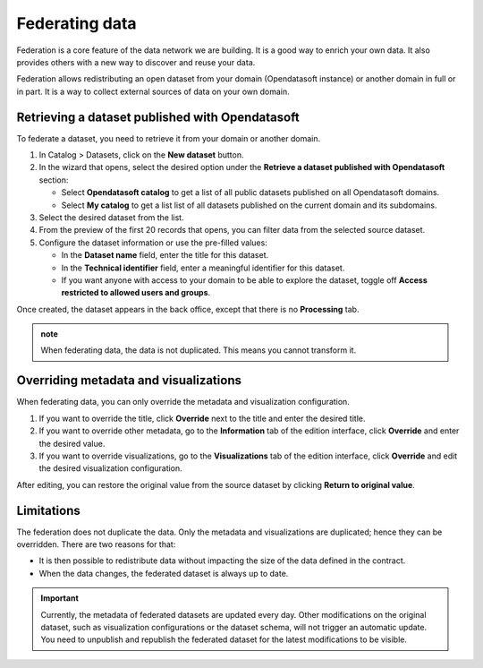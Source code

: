 Federating data
===============

Federation is a core feature of the data network we are building.
It is a good way to enrich your own data.
It also provides others with a new way to discover and reuse your data.

Federation allows redistributing an open dataset from your domain (Opendatasoft instance) or another domain in full or in part.
It is a way to collect external sources of data on your own domain.

Retrieving a dataset published with Opendatasoft
------------------------------------------------

To federate a dataset, you need to retrieve it from your domain or another domain.

1. In Catalog > Datasets, click on the **New dataset** button.
2. In the wizard that opens, select the desired option under the **Retrieve a dataset published with Opendatasoft** section:

   - Select **Opendatasoft catalog** to get a list of all public datasets published on all Opendatasoft domains.
   - Select **My catalog** to get a list list of all datasets published on the current domain and its subdomains.

3. Select the desired dataset from the list.
4. From the preview of the first 20 records that opens, you can filter data from the selected source dataset.
5. Configure the dataset information or use the pre-filled values:

   - In the **Dataset name** field, enter the title for this dataset.
   - In the **Technical identifier** field, enter a meaningful identifier for this dataset.
   - If you want anyone with access to your domain to be able to explore the dataset, toggle off **Access restricted to allowed users and groups**.

Once created, the dataset appears in the back office, except that there is no **Processing** tab.

.. image:: images/federation_federated-source.png

.. admonition:: note
   :class: note

   When federating data, the data is not duplicated. This means you cannot transform it.

Overriding metadata and visualizations
--------------------------------------

When federating data, you can only override the metadata and visualization configuration.

1. If you want to override the title, click **Override** next to the title and enter the desired title.
2. If you want to override other metadata, go to the **Information** tab of the edition interface, click **Override** and enter the desired value.
3. If you want to override visualizations, go to the **Visualizations** tab of the edition interface, click **Override** and edit the desired visualization configuration.

After editing, you can restore the original value from the source dataset by clicking **Return to original value**.

Limitations
-----------

The federation does not duplicate the data. Only the metadata and visualizations are duplicated; hence they can be overridden. There are two reasons for that:

- It is then possible to redistribute data without impacting the size of the data defined in the contract.
- When the data changes, the federated dataset is always up to date.

.. ifconfig:: language == 'en'

    .. image:: images/federation__explanation--en.png
        :alt: Federation schema

.. ifconfig:: language == 'fr'

    .. image:: images/federation__explanation--fr.png
        :alt: Schema fédération

.. important::
   Currently, the metadata of federated datasets are updated every day. Other modifications on the original dataset, such as visualization configurations or the dataset schema, will not trigger an automatic update. You need to unpublish and republish the federated dataset for the latest modifications to be visible.
